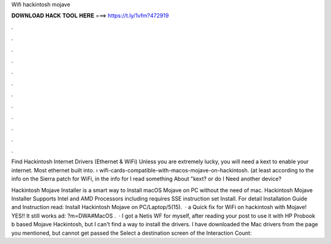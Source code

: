 Wifi hackintosh mojave



𝐃𝐎𝐖𝐍𝐋𝐎𝐀𝐃 𝐇𝐀𝐂𝐊 𝐓𝐎𝐎𝐋 𝐇𝐄𝐑𝐄 ===> https://t.ly/1vfm?472919



.



.



.



.



.



.



.



.



.



.



.



.

Find Hackintosh Internet Drivers (Ethernet & WiFi) Unless you are extremely lucky, you will need a kext to enable your internet. Most ethernet built into.  › wifi-cards-compatible-with-macos-mojave-on-hackintosh. (at least according to the info on the Sierra patch for WiFi, in the info for I read something About "kext? or do I Need another device?

Hackintosh Mojave Installer is a smart way to Install macOS Mojave on PC without the need of mac. Hackintosh Mojave Installer Supports Intel and AMD Processors including  requires SSE instruction set Install. For detail Installation Guide and Instruction read: Install Hackintosh Mojave on PC/Laptop/5(15).  · a Quick fix for WiFi on hackintosh with Mojave! YES!! It still works ad: ?m=DWA#MacOS .  · I got a Netis WF for myself, after reading your post to use it with HP Probook b based Mojave Hackintosh, but I can't find a way to install the drivers. I have downloaded the Mac drivers from the page you mentioned, but cannot get passed the Select a destination screen of the  Interaction Count: 
